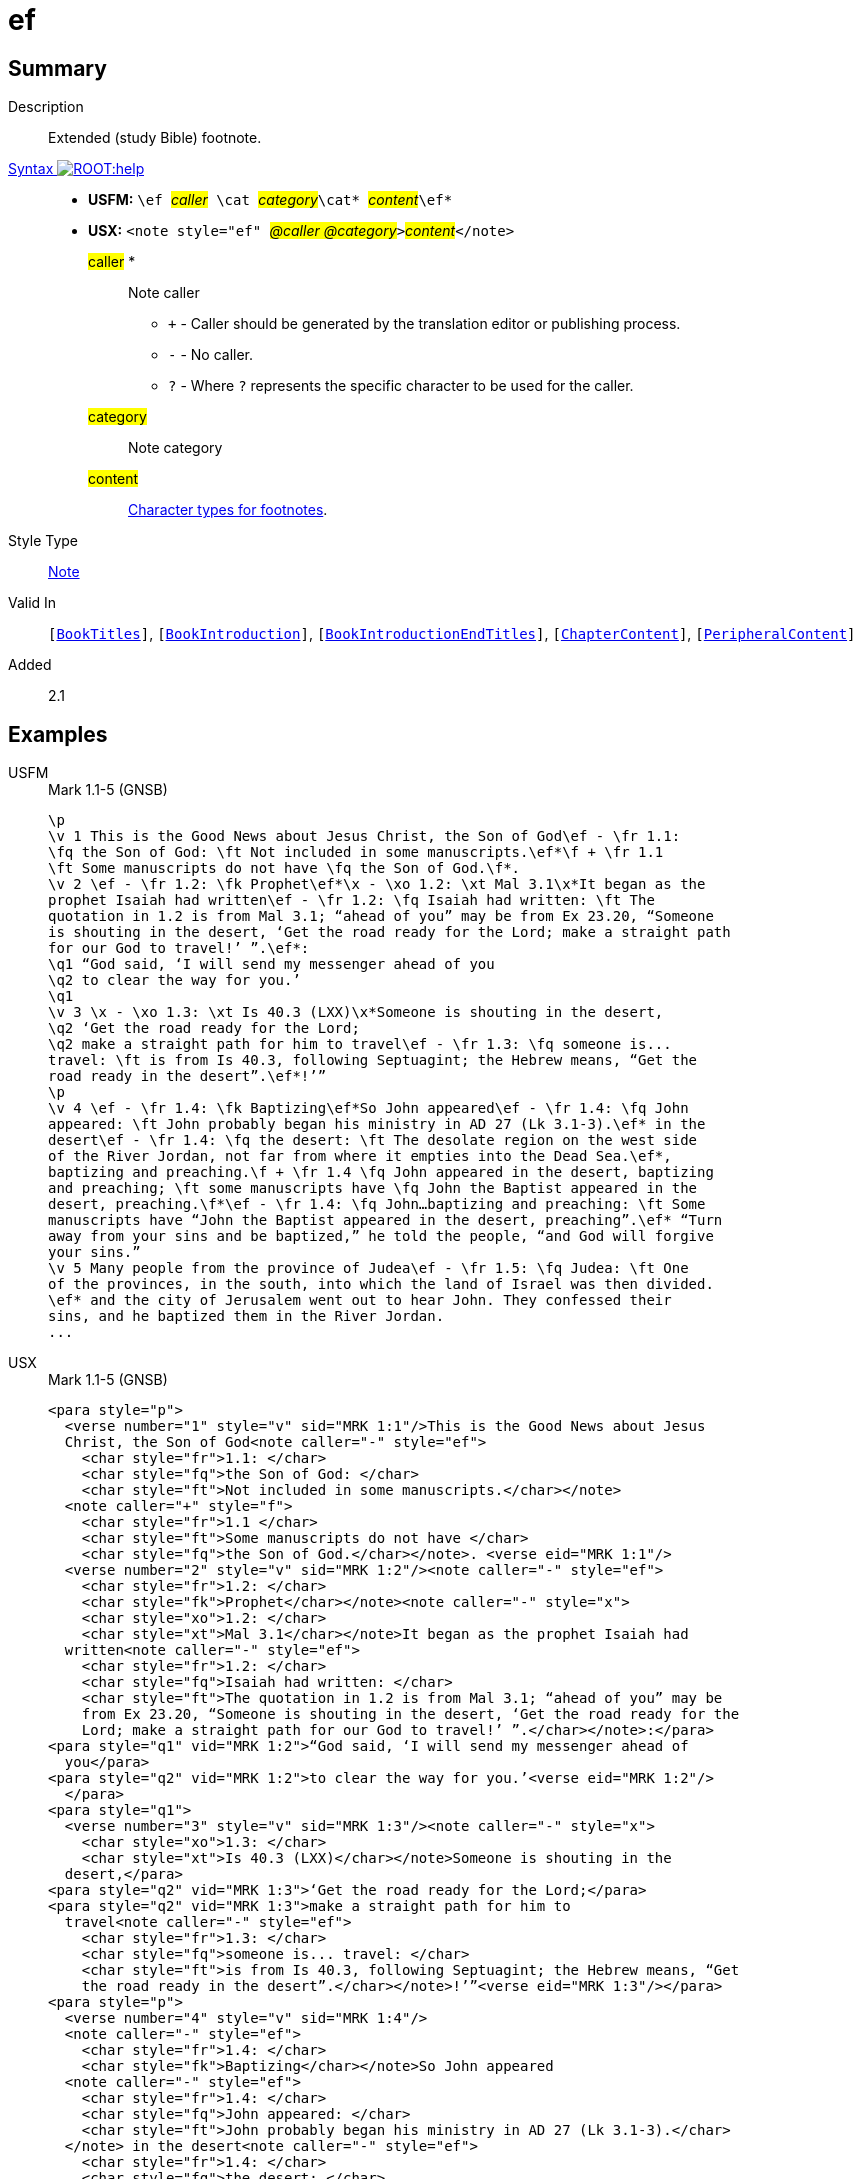 = ef
:description: Extended footnote
:url-repo: https://github.com/usfm-bible/tcdocs/blob/main/markers/note/ef.adoc
:noindex:
ifndef::localdir[]
:source-highlighter: rouge
:localdir: ../
endif::[]
:imagesdir: {localdir}/images

// tag::public[]

== Summary

Description:: Extended (study Bible) footnote.
xref:ROOT:syntax-docs.adoc#_syntax[Syntax image:ROOT:help.svg[]]::
* *USFM:* ``++\ef ++``#__caller__#``++ \cat ++``#__category__#``++\cat* ++``#__content__#``++\ef*++``
* *USX:* ``++<note style="ef" ++``#__@caller @category__#``++>++``#__content__#``++</note>++``
#caller# *::: Note caller
** `+` - Caller should be generated by the translation editor or publishing process.
** `-` - No caller.
** `?` - Where  `?` represents the specific character to be used for the caller.
#category#::: Note category
#content#::: xref:char:notes/footnote/index.adoc[Character types for footnotes].
Style Type:: xref:note:index.adoc[Note]
Valid In:: `[xref:doc:index.adoc#doc-book-titles[BookTitles]]`, `[xref:doc:index.adoc#doc-book-intro[BookIntroduction]]`, `[xref:doc:index.adoc#doc-book-intro-end-titles[BookIntroductionEndTitles]]`, `[xref:doc:index.adoc#doc-book-chapter-content[ChapterContent]]`, `[xref:doc:index.adoc#doc-periphbook-periph-content[PeripheralContent]]`
// tag::spec[]
Added:: 2.1
// end::spec[]

== Examples

[tabs]
======
USFM::
+
.Mark 1.1-5 (GNSB)
[source#src-usfm-note-ef_1,usfm,highlight=2..3;5;6..9;15..17;19..20;21..22;25..26;29..31]
----
\p
\v 1 This is the Good News about Jesus Christ, the Son of God\ef - \fr 1.1: 
\fq the Son of God: \ft Not included in some manuscripts.\ef*\f + \fr 1.1 
\ft Some manuscripts do not have \fq the Son of God.\f*.
\v 2 \ef - \fr 1.2: \fk Prophet\ef*\x - \xo 1.2: \xt Mal 3.1\x*It began as the 
prophet Isaiah had written\ef - \fr 1.2: \fq Isaiah had written: \ft The 
quotation in 1.2 is from Mal 3.1; “ahead of you” may be from Ex 23.20, “Someone 
is shouting in the desert, ‘Get the road ready for the Lord; make a straight path 
for our God to travel!’ ”.\ef*:
\q1 “God said, ‘I will send my messenger ahead of you
\q2 to clear the way for you.’
\q1
\v 3 \x - \xo 1.3: \xt Is 40.3 (LXX)\x*Someone is shouting in the desert,
\q2 ‘Get the road ready for the Lord;
\q2 make a straight path for him to travel\ef - \fr 1.3: \fq someone is...
travel: \ft is from Is 40.3, following Septuagint; the Hebrew means, “Get the 
road ready in the desert”.\ef*!’”
\p
\v 4 \ef - \fr 1.4: \fk Baptizing\ef*So John appeared\ef - \fr 1.4: \fq John 
appeared: \ft John probably began his ministry in AD 27 (Lk 3.1-3).\ef* in the 
desert\ef - \fr 1.4: \fq the desert: \ft The desolate region on the west side 
of the River Jordan, not far from where it empties into the Dead Sea.\ef*, 
baptizing and preaching.\f + \fr 1.4 \fq John appeared in the desert, baptizing 
and preaching; \ft some manuscripts have \fq John the Baptist appeared in the 
desert, preaching.\f*\ef - \fr 1.4: \fq John…baptizing and preaching: \ft Some 
manuscripts have “John the Baptist appeared in the desert, preaching”.\ef* “Turn 
away from your sins and be baptized,” he told the people, “and God will forgive 
your sins.”
\v 5 Many people from the province of Judea\ef - \fr 1.5: \fq Judea: \ft One 
of the provinces, in the south, into which the land of Israel was then divided.
\ef* and the city of Jerusalem went out to hear John. They confessed their 
sins, and he baptized them in the River Jordan.
...
----
USX::
+
.Mark 1.1-5 (GNSB)
[source#src-usx-note-ef_1,xml,highlight=3..6;11..13;16..21;31..35;38..40;41..49;55..59;62..66]
----
<para style="p">
  <verse number="1" style="v" sid="MRK 1:1"/>This is the Good News about Jesus
  Christ, the Son of God<note caller="-" style="ef">
    <char style="fr">1.1: </char>
    <char style="fq">the Son of God: </char>
    <char style="ft">Not included in some manuscripts.</char></note>
  <note caller="+" style="f">
    <char style="fr">1.1 </char>
    <char style="ft">Some manuscripts do not have </char>
    <char style="fq">the Son of God.</char></note>. <verse eid="MRK 1:1"/>
  <verse number="2" style="v" sid="MRK 1:2"/><note caller="-" style="ef">
    <char style="fr">1.2: </char>
    <char style="fk">Prophet</char></note><note caller="-" style="x">
    <char style="xo">1.2: </char>
    <char style="xt">Mal 3.1</char></note>It began as the prophet Isaiah had
  written<note caller="-" style="ef">
    <char style="fr">1.2: </char>
    <char style="fq">Isaiah had written: </char>
    <char style="ft">The quotation in 1.2 is from Mal 3.1; “ahead of you” may be
    from Ex 23.20, “Someone is shouting in the desert, ‘Get the road ready for the
    Lord; make a straight path for our God to travel!’ ”.</char></note>:</para>
<para style="q1" vid="MRK 1:2">“God said, ‘I will send my messenger ahead of 
  you</para>
<para style="q2" vid="MRK 1:2">to clear the way for you.’<verse eid="MRK 1:2"/>
  </para>
<para style="q1">
  <verse number="3" style="v" sid="MRK 1:3"/><note caller="-" style="x">
    <char style="xo">1.3: </char>
    <char style="xt">Is 40.3 (LXX)</char></note>Someone is shouting in the
  desert,</para>
<para style="q2" vid="MRK 1:3">‘Get the road ready for the Lord;</para>
<para style="q2" vid="MRK 1:3">make a straight path for him to 
  travel<note caller="-" style="ef">
    <char style="fr">1.3: </char>
    <char style="fq">someone is... travel: </char>
    <char style="ft">is from Is 40.3, following Septuagint; the Hebrew means, “Get
    the road ready in the desert”.</char></note>!’”<verse eid="MRK 1:3"/></para>
<para style="p">
  <verse number="4" style="v" sid="MRK 1:4"/>
  <note caller="-" style="ef">
    <char style="fr">1.4: </char>
    <char style="fk">Baptizing</char></note>So John appeared
  <note caller="-" style="ef">
    <char style="fr">1.4: </char>
    <char style="fq">John appeared: </char>
    <char style="ft">John probably began his ministry in AD 27 (Lk 3.1-3).</char>
  </note> in the desert<note caller="-" style="ef">
    <char style="fr">1.4: </char>
    <char style="fq">the desert: </char>
    <char style="ft">The desolate region on the west side of the River Jordan, not
    far from where it empties into the Dead Sea.</char></note>, baptizing and
  preaching.<note caller="+" style="f">
    <char style="fr">1.4 </char>
    <char style="fq">John appeared in the desert, baptizing and preaching; </char>
    <char style="ft">some manuscripts have </char>
    <char style="fq">John the Baptist appeared in the desert, preaching.</char>
  </note><note caller="-" style="ef">
    <char style="fr">1.4: </char>
    <char style="fq">John…baptizing and preaching: </char>
    <char style="ft">Some manuscripts have “John the Baptist appeared in the
    desert, preaching”.</char></note> “Turn away from your sins and be baptized,”
  he told the people, “and God will forgive your sins.” <verse eid="MRK 1:4"/>
  <verse number="5" style="v" sid="MRK 1:5"/>Many people from the province of 
  Judea<note caller="-" style="ef">
    <char style="fr">1.5: </char>
    <char style="fq">Judea: </char>
    <char style="ft">One of the provinces, in the south, into which the land of
    Israel was then divided. </char></note> and the city of Jerusalem went out to
  hear John. They confessed their sins, and he baptized them in the River Jordan.
  <verse eid="MRK 1:5"/></para>
...
----
======

image::note/ef_1.jpg[Mark 1.1-5 (GNSB),300]

== Properties

TextType:: NoteText
TextProperties:: publishable, vernacular, note

== Publication Issues

// end::public[]

== Discussion
